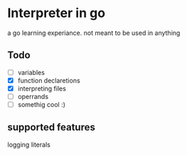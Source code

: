 * Interpreter in go
  a go learning experiance. not meant to be used in anything

** Todo
   - [ ] variables    
   - [X] function declaretions  
   - [X] interpreting files  
   - [-] operrands  
   - [ ] somethig cool :)  

** supported features
   logging literals



